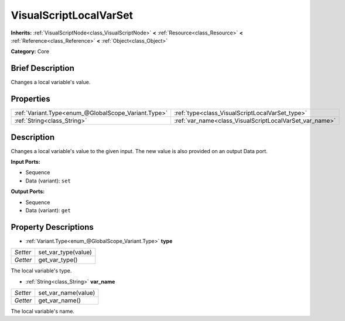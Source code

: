 .. Generated automatically by doc/tools/makerst.py in Godot's source tree.
.. DO NOT EDIT THIS FILE, but the VisualScriptLocalVarSet.xml source instead.
.. The source is found in doc/classes or modules/<name>/doc_classes.

.. _class_VisualScriptLocalVarSet:

VisualScriptLocalVarSet
=======================

**Inherits:** :ref:`VisualScriptNode<class_VisualScriptNode>` **<** :ref:`Resource<class_Resource>` **<** :ref:`Reference<class_Reference>` **<** :ref:`Object<class_Object>`

**Category:** Core

Brief Description
-----------------

Changes a local variable's value.

Properties
----------

+-----------------------------------------------------+---------------------------------------------------------+
| :ref:`Variant.Type<enum_@GlobalScope_Variant.Type>` | :ref:`type<class_VisualScriptLocalVarSet_type>`         |
+-----------------------------------------------------+---------------------------------------------------------+
| :ref:`String<class_String>`                         | :ref:`var_name<class_VisualScriptLocalVarSet_var_name>` |
+-----------------------------------------------------+---------------------------------------------------------+

Description
-----------

Changes a local variable's value to the given input. The new value is also provided on an output Data port.

**Input Ports:**

- Sequence

- Data (variant): ``set``

**Output Ports:**

- Sequence

- Data (variant): ``get``

Property Descriptions
---------------------

.. _class_VisualScriptLocalVarSet_type:

- :ref:`Variant.Type<enum_@GlobalScope_Variant.Type>` **type**

+----------+---------------------+
| *Setter* | set_var_type(value) |
+----------+---------------------+
| *Getter* | get_var_type()      |
+----------+---------------------+

The local variable's type.

.. _class_VisualScriptLocalVarSet_var_name:

- :ref:`String<class_String>` **var_name**

+----------+---------------------+
| *Setter* | set_var_name(value) |
+----------+---------------------+
| *Getter* | get_var_name()      |
+----------+---------------------+

The local variable's name.

